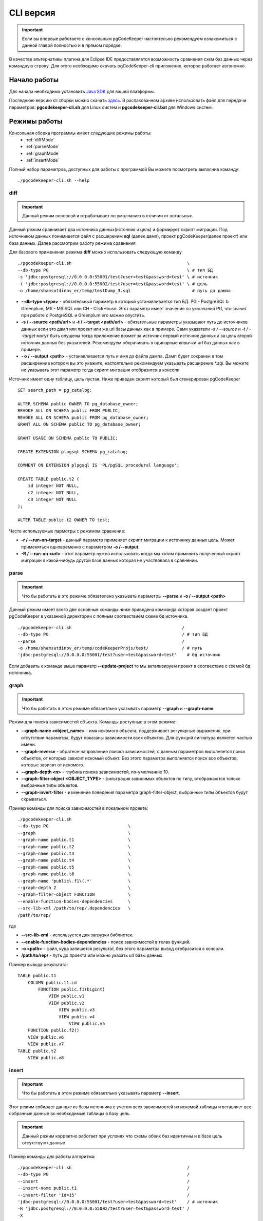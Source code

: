 .. _cliVersion :

==========
CLI версия
==========

.. important:: Если вы впервые работаете с консольным pgCodeKeeper настоятельно рекомендуем ознакомиться с данной главой полностью и в прямом порядке.

В качестве альтернативы плагина для Eclipse IDE предоставляется возможность сравнения схем баз данных через командную строку. Для этого необходимо скачать pgCodeKeeper-cli приложение, которое работает автономно.

Начало работы
~~~~~~~~~~~~~

Для начала необходимо установить `Java SDK <https://jdk.dev/>`_ для вашей платформы.

Последнюю версию cli сборки можно скачать `здесь <https://github.com/pgcodekeeper/pgcodekeeper/releases>`_. В распакованном архиве использовать файл для передачи параметров: **pgcodekeeper-cli.sh** для Linux систем и **pgcodekeeper-cli.bat** для Windows систем.

Режимы работы
~~~~~~~~~~~~~

Консольная сборка программы имеет следующие режимы работы:
 - :ref:`diffMode`
 - :ref:`parseMode`
 - :ref:`graphMode`
 - :ref:`insertMode`

Полный набор параметров, доступных для работы с программой Вы можете посмотреть выполнив команду:
::

 ./pgcodekeeper-cli.sh --help


.. _diffMode :

diff
""""

.. important:: Данный режим основной и отрабатывает по умолчанию в отличии от остальных.

Данный режим сравнивает два источника данных(источник и цель) и формирует скрипт миграции. Под источником данных понимиается файл с расширеним **sql** (далее дамп), проект pgCodeKeeper(далее проект) или база данных. Далее рассмотрим работу режима сравнения.

Для базового применения режима **diff** можно использовать следующую команду
::

 ./pgcodekeeper-cli.sh                                             \
 --db-type PG                                                      \ # тип БД
 -s 'jdbc:postgresql://0.0.0.0:55001/test?user=test&password=test' \ # источник
 -t 'jdbc:postgresql://0.0.0.0:55002/test?user=test&password=test' \ # цель
 -o /home/shamsutdinov_er/temp/testDump_3.sql                        # путь до дампа

- **--db-type <type>** - обязательный параметр в который устанавливается тип БД. PG - PostgreSQL b Greenplum, MS - MS SQL или CH - ClickHouse. Этот параметр имеет значение по умолчания PG, что значит при работе с PostgreSQL и Greenplum его можно опустить.
- **-s / --source <path/url>** и **-t / --target <path/url>** - обязательные параметры указывают путь до источников данных если это дамп или проект или же url базы данных как в примере. Сами указатели `-s / --source` и `-t / --target` могут быть опущены тогда приложение возмет за источник первый источник данных а за цель второй источник данных без указателей. Рекомендуем оборачивать в одинарные ковычки url баз данных как в примере.
- **- o / --output <path>** - устанавливается путь и имя до файла дампа. Дамп будет сохранен в том расширениив котором вы это укажите, настоятельно рекомендуем указывать расширение `*.sql`. Вы можите не указывать этот параметр тогда скрипт миграции отобразится в консоли

Источник имеет одну таблицу, цель пустая. Ниже приведен скрипт который был сгенерирован pgCodeKeeper

::

    SET search_path = pg_catalog;

    ALTER SCHEMA public OWNER TO pg_database_owner;
    REVOKE ALL ON SCHEMA public FROM PUBLIC;
    REVOKE ALL ON SCHEMA public FROM pg_database_owner;
    GRANT ALL ON SCHEMA public TO pg_database_owner;

    GRANT USAGE ON SCHEMA public TO PUBLIC;

    CREATE EXTENSION plpgsql SCHEMA pg_catalog;

    COMMENT ON EXTENSION plpgsql IS 'PL/pgSQL procedural language';

    CREATE TABLE public.t2 (
        id integer NOT NULL,
        c2 integer NOT NULL,
        c3 integer NOT NULL
    );

    ALTER TABLE public.t2 OWNER TO test;

Часто используемые парметры с режимом сравнение:

- **-r / --run-on-target** - данный параметр применяет скрипт миграции к источнику данных цель. Может применяться одновременно с параметром **-o /--output**.
- **-R / --run-on <url>** - этот параметр нужно использовать когда мы хотим приминить полученный скрипт миграции к какой-нибудь другой базе данных которая не участвовала в сравнении.

.. _parseMode :

parse
"""""

.. important:: Что бы работать в это режиме обязателено указывать параметры **--parse** и **-o / --output <path>**

Данный режим имеет всего две основные команды ниже приведена комманда которая создает проект pgCodeKeeper в указанной директории с полным соотвествием схеме бд источника.

::

  ./pgcodekeeper-cli.sh                                           /
  --db-type PG                                                    / # тип БД
  --parse                                                         /
  -o /home/shamsutdinov_er/temp/codeKeeperProjs/test/             / # путь
  'jdbc:postgresql://0.0.0.0:55001/test?user=test&password=test'    # бд источник

Если добавить к команде выше параметр **--update-project** то мы актализируем проект в соотвествие с схемой бд источника.

.. _graphMode :

graph
"""""

.. important:: Что бы работать в этом режиме обязаетльно указывать параметр **--graph** и **--graph-name**

Режим для поиска зависимостей объекта. Команды доступные в этом режиме:

- **--graph-name <object_name>**  - имя искомого объекта, поддерживает регулярные выражения, при отсутствии параметра, будут показаны зависимости всех объектов. Для функций сигнатура является частью имени.
- **--graph-reverse**  - обратное направление поиска зависимостей, с данным параметров выполняется поиск объектов, от которых зависит искомый объект. Без этого параметра выполняется поиск все объектов, которые зависят от искомого.
- **--graph-depth <n>** - глубина поиска зависимостей, по-умолчанию 10.
- **--graph-filter-object <OBJECT_TYPE>** - фильтрация зависимых объектов по типу, отображаются только выбранные типы объектов.
- **--graph-invert-filter** - изменение поведения параметра graph-filter-object, выбранные типы объектов будут скрываться.

Пример команды для поиска зависимостей в локальном проекте:
::


 ./pgcodekeeper-cli.sh
 --db-type PG                               \
 --graph                                    \
 --graph-name public.t1                     \
 --graph-name public.t2                     \
 --graph-name public.t3                     \
 --graph-name public.t4                     \
 --graph-name public.t5                     \
 --graph-name public.t6                     \
 --graph-name 'public\.f1\(.*'              \
 --graph-depth 2                            \
 --graph-filter-object FUNCTION             \
 --enable-function-bodies-dependencies      \
 --src-lib-xml /path/to/rep/.dependencies   \
 /path/to/rep/

где

- **--src-lib-xml**  - используется для загрузки библиотек.
- **--enable-function-bodies-dependencies** - поиск зависимостей в телах функций.
- **-o <path>** - файл, куда запишется результат, без этого параметра вывод отобразится в консоли.
- **/path/to/rep/** - путь до проекта или можно указать url базы данных.

Пример вывода результата:
::

    TABLE public.t1
        COLUMN public.t1.id
            FUNCTION public.f1(bigint)
                VIEW public.v1
                VIEW public.v2
                    VIEW public.v3
                    VIEW public.v4
                        VIEW public.v5
        FUNCTION public.f2()
        VIEW public.v6
        VIEW public.v7
    TABLE public.t2
        VIEW public.v8

.. _insertMode :

insert
""""""

.. important:: Что бы работать в этом режиме обязаетльно указывать параметр **--insert**.

Этот режим собирает данные из базы источника с учетом всех зависимостей из искомой таблицы и вставляет все собранные данные во необходимые таблицы в базу цель.

.. important:: Данный режим корректно работает при услоиях что схемы обеих баз идентичны и в базе цель отсутствуют данные

Пример команды для работы алгоритма:

::

  ./pgcodekeeper-cli.sh                                             /
  --db-type PG                                                      /
  --insert                                                          /
  --insert-name public.t1                                           /
  --insert-filter 'id=15'                                           /
  'jdbc:postgresql://0.0.0.0:55001/test?user=test&password=test'    / # источник
  -R 'jdbc:postgresql://0.0.0.0:55002/test?user=test&password=test' /
  -X

- **--insert-name <table_name>** - в этом параметре указывается таблица данные которой нам необходимы.
- **--insert-filter <filter>** - указывается параметр который будет установлен в часть WHERE выражения SELECT.
- **-R / --run-on <url>** - в этом параметре указывается путь до базы данных в которую мы хотим вставить данные. Вместо **-R / --run-on** можно использовать **-o / --output <path>** для сохранения скрипта вставки в файл или же не использовать ни чего тогда скрипт отобразится в консоли.
- **-X / --add-transaction** - оборачивает сгенерированный скрипт в транзакцию. Настоятельно рекомендуем применять этот режим только с этим параметром.

Принцип работы insert
'''''''''''''''''''''

1) pgCodeKeeper считывает схему источника и собирает все нобходимые данные для последующего анализа.
2) Формирует скрипт SELECT и отправляет его источник. В нашем примере для первой итерации это будет выгляеть примерно так `SELECT col1, col2... from public.t1 where id=15;`.
3) Обрабатывет и кеширует полученные данные.
4) Анализирует есть ли у текущей строки данных зависимость от данных по внешним ключам, если зависимости есть повторяются шаги 2, 3 и 4 для всех необходимых таблиц.
5) После того как все необходимые данные со всех таблиц собранны формируется скрипт вставки
6) Финальная часть зависит от пожелания пользователя это может быть приминения скрипта вставки в в целевую базу данных, сохранение в файл или вывод в консоль.

vmargs
~~~~~~
Все параметры после специального параметра **-vmargs** будут переданы VM.

Использование с ограничениями потребляемой памяти:

::

 ./pgcodekeeper-cli.sh 1.sql 2.sql -vmargs -Xms256m -Xmx2g

Параметр VM *ru.taximaxim.codekeeper.parser.poolsize* позволяет указать количество потоков парсера:

::

 ./pgcodekeeper-cli.sh 1.sql 2.sql -vmargs -Dru.taximaxim.codekeeper.parser.poolsize=5

Windows аутентификация
~~~~~~~~~~~~~~~~~~~~~~

При работе с базами данных MS SQL есть возможность использовать аутентификацию Windows, для это в url вместо пароля нужно прописывать **integratedSecurity=true**. Ниже приведен пример команды:

::

    pgcodekeeper-cli.bat                                                          \
    --db-type MS                                                                  \
    --graph                                                                       \
    --graph-name \\[dbo\\].\\[TABLE_1\\]                                          \
    "jdbc:sqlserver://localhost:1433;DatabaseName=testdb;integratedSecurity=true"